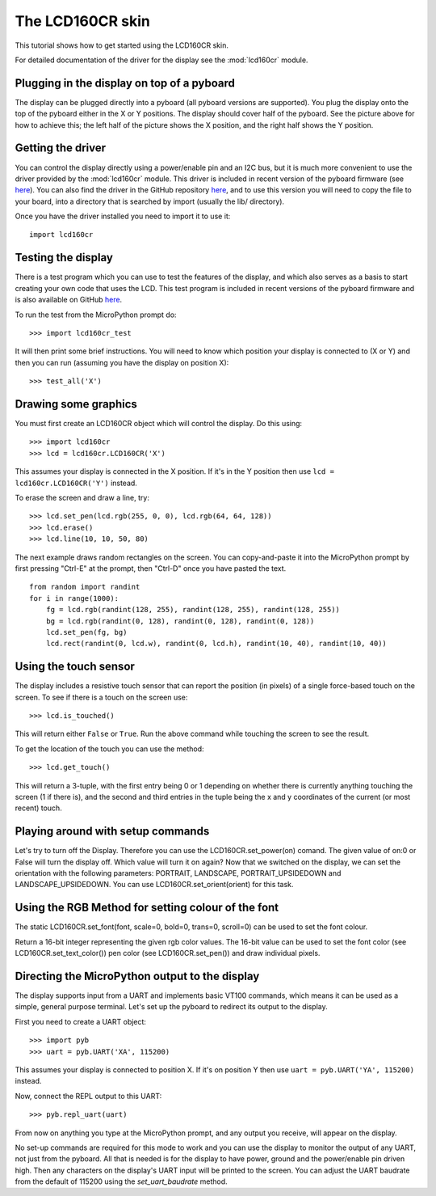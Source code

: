 The LCD160CR skin
=================

This tutorial shows how to get started using the LCD160CR skin.

.. image:: http://micropython.org/resources/LCD160CRv10-positions.jpg
    :alt: LCD160CRv1.0 picture
    :width: 800px

For detailed documentation of the driver for the display see the
:mod:`lcd160cr` module.

Plugging in the display on top of a pyboard
-----------------------

The display can be plugged directly into a pyboard (all pyboard versions
are supported).  You plug the display onto the top of the pyboard either
in the X or Y positions.  The display should cover half of the pyboard.
See the picture above for how to achieve this; the left half of the picture
shows the X position, and the right half shows the Y position.

Getting the driver
------------------

You can control the display directly using a power/enable pin and an I2C
bus, but it is much more convenient to use the driver provided by the
:mod:`lcd160cr` module.  This driver is included in recent version of the
pyboard firmware (see `here <http://micropython.org/download>`__).  You
can also find the driver in the GitHub repository
`here <https://github.com/micropython/micropython/blob/master/drivers/display/lcd160cr.py>`__, and to use this version you will need to copy the file to your
board, into a directory that is searched by import (usually the lib/
directory).

Once you have the driver installed you need to import it to use it::

    import lcd160cr

Testing the display
-------------------

There is a test program which you can use to test the features of the display,
and which also serves as a basis to start creating your own code that uses the
LCD.  This test program is included in recent versions of the pyboard firmware
and is also available on GitHub
`here <https://github.com/micropython/micropython/blob/master/drivers/display/lcd160cr_test.py>`__.

To run the test from the MicroPython prompt do::

    >>> import lcd160cr_test

It will then print some brief instructions.  You will need to know which
position your display is connected to (X or Y) and then you can run (assuming
you have the display on position X)::

    >>> test_all('X')

Drawing some graphics
---------------------

You must first create an LCD160CR object which will control the display.  Do this
using::

    >>> import lcd160cr
    >>> lcd = lcd160cr.LCD160CR('X')

This assumes your display is connected in the X position.  If it's in the Y
position then use ``lcd = lcd160cr.LCD160CR('Y')`` instead.

To erase the screen and draw a line, try::

    >>> lcd.set_pen(lcd.rgb(255, 0, 0), lcd.rgb(64, 64, 128))
    >>> lcd.erase()
    >>> lcd.line(10, 10, 50, 80)

The next example draws random rectangles on the screen.  You can copy-and-paste it
into the MicroPython prompt by first pressing "Ctrl-E" at the prompt, then "Ctrl-D"
once you have pasted the text. ::

    from random import randint
    for i in range(1000):
        fg = lcd.rgb(randint(128, 255), randint(128, 255), randint(128, 255))
        bg = lcd.rgb(randint(0, 128), randint(0, 128), randint(0, 128))
        lcd.set_pen(fg, bg)
        lcd.rect(randint(0, lcd.w), randint(0, lcd.h), randint(10, 40), randint(10, 40))

Using the touch sensor
----------------------

The display includes a resistive touch sensor that can report the position (in
pixels) of a single force-based touch on the screen.  To see if there is a touch
on the screen use::

    >>> lcd.is_touched()

This will return either ``False`` or ``True``.  Run the above command while touching
the screen to see the result.

To get the location of the touch you can use the method::

    >>> lcd.get_touch()

This will return a 3-tuple, with the first entry being 0 or 1 depending on whether
there is currently anything touching the screen (1 if there is), and the second and
third entries in the tuple being the x and y coordinates of the current (or most
recent) touch.

Playing around with setup commands
----------------------
Let's try to turn off the Display. Therefore you can use the LCD160CR.set_power(on) comand. The given value of on:0 or False will turn the display off. Which value will turn it on again?
Now that we switched on the display, we can set the orientation with the following parameters: PORTRAIT, LANDSCAPE, PORTRAIT_UPSIDEDOWN and LANDSCAPE_UPSIDEDOWN. You can use LCD160CR.set_orient(orient) for this task.

Using the RGB Method for setting colour of the font
----------------------
The static LCD160CR.set_font(font, scale=0, bold=0, trans=0, scroll=0) can be used to set the font colour. 

Return a 16-bit integer representing the given rgb color values. The 16-bit value can be used to set the font color (see LCD160CR.set_text_color()) pen color (see LCD160CR.set_pen()) and draw individual pixels.

Directing the MicroPython output to the display
-----------------------------------------------

The display supports input from a UART and implements basic VT100 commands, which
means it can be used as a simple, general purpose terminal.  Let's set up the
pyboard to redirect its output to the display.

First you need to create a UART object::

    >>> import pyb
    >>> uart = pyb.UART('XA', 115200)

This assumes your display is connected to position X.  If it's on position Y then
use ``uart = pyb.UART('YA', 115200)`` instead.

Now, connect the REPL output to this UART::

    >>> pyb.repl_uart(uart)

From now on anything you type at the MicroPython prompt, and any output you
receive, will appear on the display.

No set-up commands are required for this mode to work and you can use the display
to monitor the output of any UART, not just from the pyboard.  All that is needed
is for the display to have power, ground and the power/enable pin driven high.
Then any characters on the display's UART input will be printed to the screen.
You can adjust the UART baudrate from the default of 115200 using the
`set_uart_baudrate` method.

